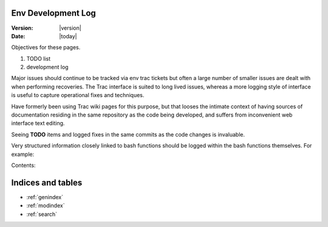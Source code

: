 Env Development Log
=======================

:Version: |version|
:Date: |today|


Objectives for these pages.

#. TODO list  
#. development log

Major issues should continue to be tracked via env trac tickets 
but often a large number of smaller issues are dealt with when performing recoveries.  
The Trac interface is suited to long lived issues, whereas a more logging style of
interface is useful to capture operational fixes and techniques.  

Have formerly been using Trac wiki pages for this purpose, but that looses the 
intimate context of having sources of documentation residing in the same 
repository as the code being developed, and suffers from inconvenient 
web interface text editing.

Seeing **TODO** items and logged fixes in the same commits as the 
code changes is invaluable.

Very structured information closely linked to bash functions should be logged
within the bash functions themselves. For example:


Contents:

.. bashtoctree::
   :maxdepth: 3

   TODO <TODO>
   LOG <log/May2012>
   Sys Admin <sysadmin/index>
   Plotting <plot/index>
   SCM <scm/index>
   Python <python/index>
   ROOT <root/index>
   ENV <docs/env>

Indices and tables
==================

* :ref:`genindex`
* :ref:`modindex`
* :ref:`search`

